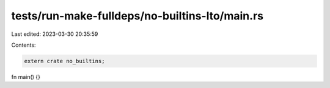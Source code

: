 tests/run-make-fulldeps/no-builtins-lto/main.rs
===============================================

Last edited: 2023-03-30 20:35:59

Contents:

.. code-block:: rs

    extern crate no_builtins;

fn main() {}


